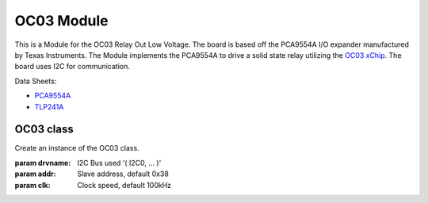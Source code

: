 .. module:: OC03

***************
 OC03 Module
***************

This is a Module for the OC03 Relay Out Low Voltage.
The board is based off the PCA9554A I/O expander manufactured by Texas Instruments.
The Module implements the PCA9554A to drive a solid state relay utilizing the `OC03 xChip <https://wiki.xinabox.cc/OC03_-_Relay_Out>`_.
The board uses I2C for communication.

Data Sheets:

-  `PCA9554A <http://www.ti.com/lit/ds/symlink/pca9554a.pdf>`_
-  `TLP241A <https://toshiba.semicon-storage.com/info/docget.jsp?did=14237&prodName=TLP241A>`_

    
===============
OC03 class
===============

.. class:: OC03(self, drvname, addr=PCA9554A_I2C_ADDRESS, clk=100000)

        Create an instance of the OC03 class.

        :param drvname: I2C Bus used '( I2C0, ... )'
        :param addr: Slave address, default 0x38
        :param clk: Clock speed, default 100kHz

    
.. method:: init(self, pins = PCA9554A_ALL_OUTPUTS_OFF)

        Configures PCA9554A and sets all outputs False by default

        :param pins: initializes the relay state. Accepts True (relay closed) and False (relay open)

        
.. method:: writePin(self, state)

        Determines the status of the relay output

        :param state: accepts True (relay closed) and False (relay open)

        
.. method:: getStatus(self)

        Reads the status of the relay.

        returns the status of the relay.

        

